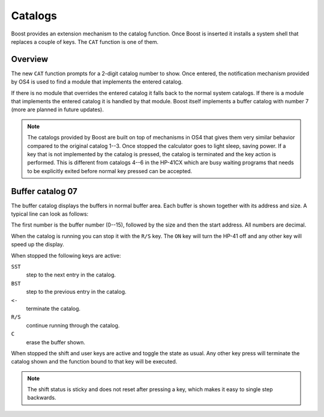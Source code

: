 ********
Catalogs
********

Boost provides an extension mechanism to the catalog function. Once
Boost is inserted it installs a system shell that replaces a couple of
keys. The ``CAT`` function is one of them.


Overview
========

The new ``CAT`` function prompts for a 2-digit catalog number to
show. Once entered, the notification mechanism provided by OS4 is used to find
a module that implements the entered catalog.

If there is no module that overrides the entered catalog it falls back
to the normal system catalogs. If there is a module that implements the
entered catalog it is handled by that module. Boost itself implements
a buffer catalog with number 7 (more are planned in future updates).

.. note::

   The catalogs provided by Boost are built on top of mechanisms in
   OS4 that gives them very similar behavior compared to the original
   catalog 1--3. Once stopped the calculator goes to
   light sleep, saving power. If a key that is not implemented by the
   catalog is pressed, the catalog is terminated and the key action is
   performed. This is different from catalogs 4--6 in the HP-41CX
   which are busy waiting programs that needs to be explicitly exited
   before normal key pressed can be accepted.


Buffer catalog 07
=================

The buffer catalog displays the buffers in normal buffer area. Each
buffer is shown together with its address and size. A typical line can
look as follows:

.. image:: _static/cat-7.*

The first number is the buffer number (0--15), followed by the size
and then the start address. All numbers are decimal.

When the catalog is running you can stop it with the ``R/S`` key. The
``ON`` key will turn the HP-41 off and any other key will speed up the
display.

When stopped the following keys are active:

``SST``
    step to the next entry in the catalog.

``BST``
    step to the previous entry in the catalog.

``<-``
    terminate the catalog.

``R/S``
    continue running through the catalog.

``C``
    erase the buffer shown.

When stopped the shift and user keys are active and toggle the state
as usual. Any other key press will terminate the catalog shown and
the function bound to that key will be executed.

.. note::

   The shift status is sticky and does not reset after pressing a key,
   which makes it easy to single step backwards.

